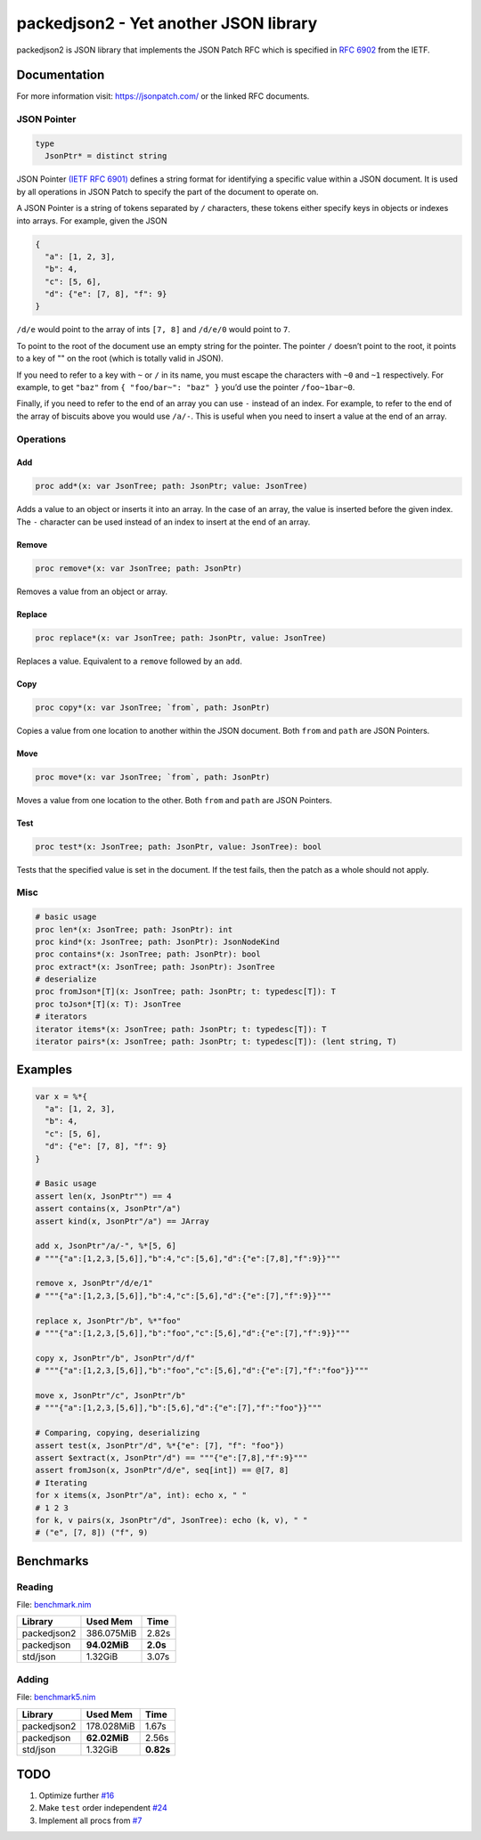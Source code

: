 ==========================================================
          packedjson2 - Yet another JSON library
==========================================================

packedjson2 is JSON library that implements the JSON Patch RFC which is specified in `RFC
6902 <https://datatracker.ietf.org/doc/html/rfc5789/>`_ from the IETF.

Documentation
=============

For more information visit: https://jsonpatch.com/ or the linked RFC documents.

JSON Pointer
------------

.. code-block:: nim

  type
    JsonPtr* = distinct string

JSON Pointer `(IETF RFC 6901) <https://datatracker.ietf.org/doc/html/rfc6901/>`_ defines a
string format for identifying a specific value within a JSON document. It is used by all
operations in JSON Patch to specify the part of the document to operate on.

A JSON Pointer is a string of tokens separated by ``/`` characters, these tokens either
specify keys in objects or indexes into arrays. For example, given the JSON

.. code-block:: json

  {
    "a": [1, 2, 3],
    "b": 4,
    "c": [5, 6],
    "d": {"e": [7, 8], "f": 9}
  }

``/d/e`` would point to the array of ints ``[7, 8]`` and ``/d/e/0`` would point to ``7``.

To point to the root of the document use an empty string for the pointer. The pointer
``/`` doesn’t point to the root, it points to a key of "" on the root (which is totally
valid in JSON).

If you need to refer to a key with ``~`` or ``/`` in its name, you must escape the
characters with ``~0`` and ``~1`` respectively. For example, to get ``"baz"`` from ``{
"foo/bar~": "baz" }`` you’d use the pointer ``/foo~1bar~0``.

Finally, if you need to refer to the end of an array you can use ``-`` instead of an
index. For example, to refer to the end of the array of biscuits above you would use
``/a/-``. This is useful when you need to insert a value at the end of an array.

Operations
----------

Add
^^^

.. code-block:: nim

  proc add*(x: var JsonTree; path: JsonPtr; value: JsonTree)

Adds a value to an object or inserts it into an array. In the case of an array, the value
is inserted before the given index. The ``-`` character can be used instead of an index to
insert at the end of an array.

Remove
^^^^^^

.. code-block:: nim

  proc remove*(x: var JsonTree; path: JsonPtr)

Removes a value from an object or array.

Replace
^^^^^^^

.. code-block:: nim

  proc replace*(x: var JsonTree; path: JsonPtr, value: JsonTree)

Replaces a value. Equivalent to a ``remove`` followed by an ``add``.

Copy
^^^^

.. code-block:: nim

  proc copy*(x: var JsonTree; `from`, path: JsonPtr)

Copies a value from one location to another within the JSON document. Both ``from`` and
``path`` are JSON Pointers.

Move
^^^^

.. code-block:: nim

  proc move*(x: var JsonTree; `from`, path: JsonPtr)

Moves a value from one location to the other. Both ``from`` and ``path`` are JSON Pointers.

Test
^^^^

.. code-block:: nim

  proc test*(x: JsonTree; path: JsonPtr, value: JsonTree): bool


Tests that the specified value is set in the document. If the test fails, then the patch
as a whole should not apply.

Misc
----

.. code-block:: nim

  # basic usage
  proc len*(x: JsonTree; path: JsonPtr): int
  proc kind*(x: JsonTree; path: JsonPtr): JsonNodeKind
  proc contains*(x: JsonTree; path: JsonPtr): bool
  proc extract*(x: JsonTree; path: JsonPtr): JsonTree
  # deserialize
  proc fromJson*[T](x: JsonTree; path: JsonPtr; t: typedesc[T]): T
  proc toJson*[T](x: T): JsonTree
  # iterators
  iterator items*(x: JsonTree; path: JsonPtr; t: typedesc[T]): T
  iterator pairs*(x: JsonTree; path: JsonPtr; t: typedesc[T]): (lent string, T)

Examples
========

.. code-block:: nim

  var x = %*{
    "a": [1, 2, 3],
    "b": 4,
    "c": [5, 6],
    "d": {"e": [7, 8], "f": 9}
  }

  # Basic usage
  assert len(x, JsonPtr"") == 4
  assert contains(x, JsonPtr"/a")
  assert kind(x, JsonPtr"/a") == JArray

  add x, JsonPtr"/a/-", %*[5, 6]
  # """{"a":[1,2,3,[5,6]],"b":4,"c":[5,6],"d":{"e":[7,8],"f":9}}"""

  remove x, JsonPtr"/d/e/1"
  # """{"a":[1,2,3,[5,6]],"b":4,"c":[5,6],"d":{"e":[7],"f":9}}"""

  replace x, JsonPtr"/b", %*"foo"
  # """{"a":[1,2,3,[5,6]],"b":"foo","c":[5,6],"d":{"e":[7],"f":9}}"""

  copy x, JsonPtr"/b", JsonPtr"/d/f"
  # """{"a":[1,2,3,[5,6]],"b":"foo","c":[5,6],"d":{"e":[7],"f":"foo"}}"""

  move x, JsonPtr"/c", JsonPtr"/b"
  # """{"a":[1,2,3,[5,6]],"b":[5,6],"d":{"e":[7],"f":"foo"}}"""

  # Comparing, copying, deserializing
  assert test(x, JsonPtr"/d", %*{"e": [7], "f": "foo"})
  assert $extract(x, JsonPtr"/d") == """{"e":[7,8],"f":9}"""
  assert fromJson(x, JsonPtr"/d/e", seq[int]) == @[7, 8]
  # Iterating
  for x items(x, JsonPtr"/a", int): echo x, " "
  # 1 2 3
  for k, v pairs(x, JsonPtr"/d", JsonTree): echo (k, v), " "
  # ("e", [7, 8]) ("f", 9)

Benchmarks
==========

Reading
-------

File: `benchmark.nim <bench/benchmark.nim>`_

+-------------+--------------+-----------+
| Library     | Used Mem     | Time      |
+=============+==============+===========+
| packedjson2 | 386.075MiB   | 2.82s     |
+-------------+--------------+-----------+
| packedjson  | **94.02MiB** | **2.0s**  |
+-------------+--------------+-----------+
| std/json    | 1.32GiB      | 3.07s     |
+-------------+--------------+-----------+

Adding
------

File: `benchmark5.nim <bench/benchmark5.nim>`_

+-------------+--------------+-----------+
| Library     | Used Mem     | Time      |
+=============+==============+===========+
| packedjson2 | 178.028MiB   | 1.67s     |
+-------------+--------------+-----------+
| packedjson  | **62.02MiB** | 2.56s     |
+-------------+--------------+-----------+
| std/json    | 1.32GiB      | **0.82s** |
+-------------+--------------+-----------+

TODO
====

#. Optimize further `#16 <https://github.com/planetis-m/packedjson2/issues/16>`_
#. Make ``test`` order independent `#24 <https://github.com/planetis-m/packedjson2/issues/24>`_
#. Implement all procs from `#7 <https://github.com/planetis-m/packedjson2/issues/7>`_
